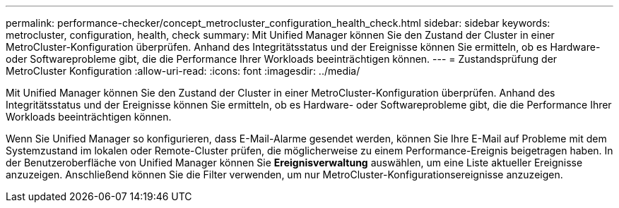 ---
permalink: performance-checker/concept_metrocluster_configuration_health_check.html 
sidebar: sidebar 
keywords: metrocluster, configuration, health, check 
summary: Mit Unified Manager können Sie den Zustand der Cluster in einer MetroCluster-Konfiguration überprüfen. Anhand des Integritätsstatus und der Ereignisse können Sie ermitteln, ob es Hardware- oder Softwareprobleme gibt, die die Performance Ihrer Workloads beeinträchtigen können. 
---
= Zustandsprüfung der MetroCluster Konfiguration
:allow-uri-read: 
:icons: font
:imagesdir: ../media/


[role="lead"]
Mit Unified Manager können Sie den Zustand der Cluster in einer MetroCluster-Konfiguration überprüfen. Anhand des Integritätsstatus und der Ereignisse können Sie ermitteln, ob es Hardware- oder Softwareprobleme gibt, die die Performance Ihrer Workloads beeinträchtigen können.

Wenn Sie Unified Manager so konfigurieren, dass E-Mail-Alarme gesendet werden, können Sie Ihre E-Mail auf Probleme mit dem Systemzustand im lokalen oder Remote-Cluster prüfen, die möglicherweise zu einem Performance-Ereignis beigetragen haben. In der Benutzeroberfläche von Unified Manager können Sie *Ereignisverwaltung* auswählen, um eine Liste aktueller Ereignisse anzuzeigen. Anschließend können Sie die Filter verwenden, um nur MetroCluster-Konfigurationsereignisse anzuzeigen.
